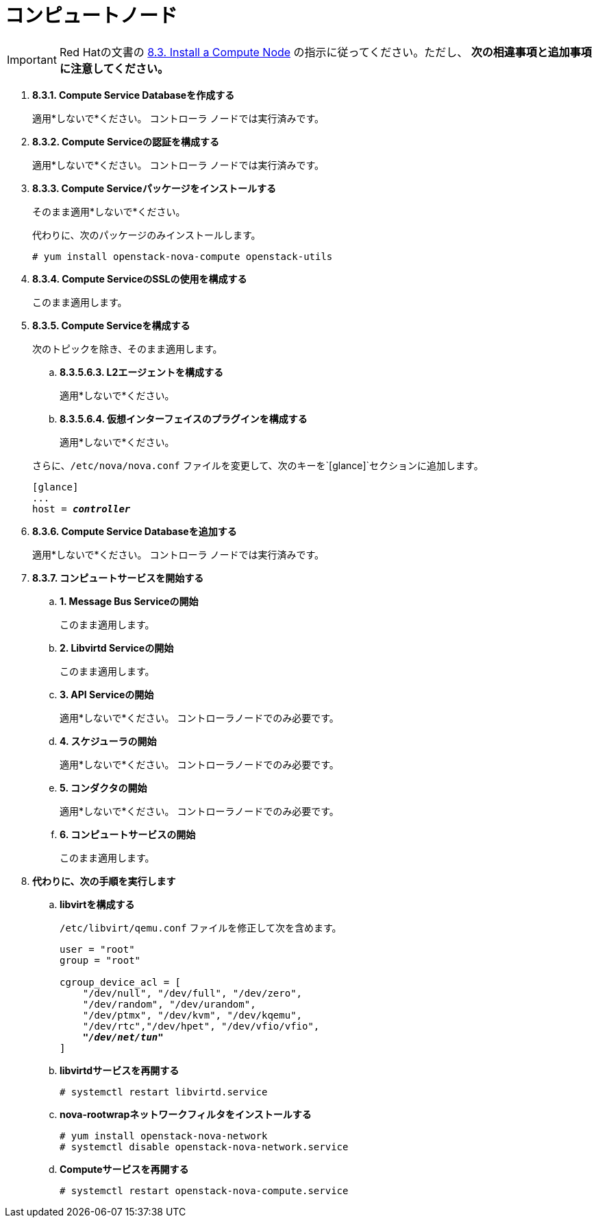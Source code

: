 [[nova_compute_node]]
= コンピュートノード

[IMPORTANT]
Red Hatの文書の
https://access.redhat.com/documentation/en-US/Red_Hat_Enterprise_Linux_OpenStack_Platform/6/html/Deploying_OpenStack_Learning_Environments/sect-Install_a_Compute_Node.html[8.3. Install a Compute Node]
の指示に従ってください。ただし、 *次の相違事項と追加事項に注意してください。*

. *8.3.1. Compute Service Databaseを作成する*
+
====
適用*しないで*ください。 コントローラ ノードでは実行済みです。
====

. *8.3.2. Compute Serviceの認証を構成する*
+
====
適用*しないで*ください。 コントローラ ノードでは実行済みです。
====

. *8.3.3. Compute Serviceパッケージをインストールする*
+
====
そのまま適用*しないで*ください。

代わりに、次のパッケージのみインストールします。

[source]
----
# yum install openstack-nova-compute openstack-utils
----
====

. *8.3.4. Compute ServiceのSSLの使用を構成する*
+
====
このまま適用します。
====

. *8.3.5. Compute Serviceを構成する*
+
====
次のトピックを除き、そのまま適用します。

.. *8.3.5.6.3. L2エージェントを構成する*
+
適用*しないで*ください。
+
.. *8.3.5.6.4. 仮想インターフェイスのプラグインを構成する*
+
適用*しないで*ください。

さらに、`/etc/nova/nova.conf` ファイルを変更して、次のキーを`[glance]`セクションに追加します。

[literal,subs="quotes"]
----
[glance]
...
host = *_controller_*
----
====

. *8.3.6. Compute Service Databaseを追加する*
+
====
適用*しないで*ください。 コントローラ ノードでは実行済みです。
====

. *8.3.7. コンピュートサービスを開始する*
+
====
.. *1. Message Bus Serviceの開始*
+
このまま適用します。

.. *2. Libvirtd Serviceの開始*
+
このまま適用します。

.. *3. API Serviceの開始*
+
適用*しないで*ください。 コントローラノードでのみ必要です。

.. *4. スケジューラの開始*
+
適用*しないで*ください。 コントローラノードでのみ必要です。

.. *5. コンダクタの開始*
+
適用*しないで*ください。 コントローラノードでのみ必要です。

.. *6. コンピュートサービスの開始*
+
このまま適用します。
====

. *代わりに、次の手順を実行します*

.. *libvirtを構成する*
+
====
`/etc/libvirt/qemu.conf` ファイルを修正して次を含めます。

[literal,subs="quotes"]
----
user = "root"
group = "root"

cgroup_device_acl = [
    "/dev/null", "/dev/full", "/dev/zero",
    "/dev/random", "/dev/urandom",
    "/dev/ptmx", "/dev/kvm", "/dev/kqemu",
    "/dev/rtc","/dev/hpet", "/dev/vfio/vfio",
    *_"/dev/net/tun"_*
]
----
====

.. *libvirtdサービスを再開する*
+
====
[source]
----
# systemctl restart libvirtd.service
----
====

.. *nova-rootwrapネットワークフィルタをインストールする*
+
====
[source]
----
# yum install openstack-nova-network
# systemctl disable openstack-nova-network.service  
----
====

.. *Computeサービスを再開する*
+
====
[source]
----
# systemctl restart openstack-nova-compute.service
----
====
